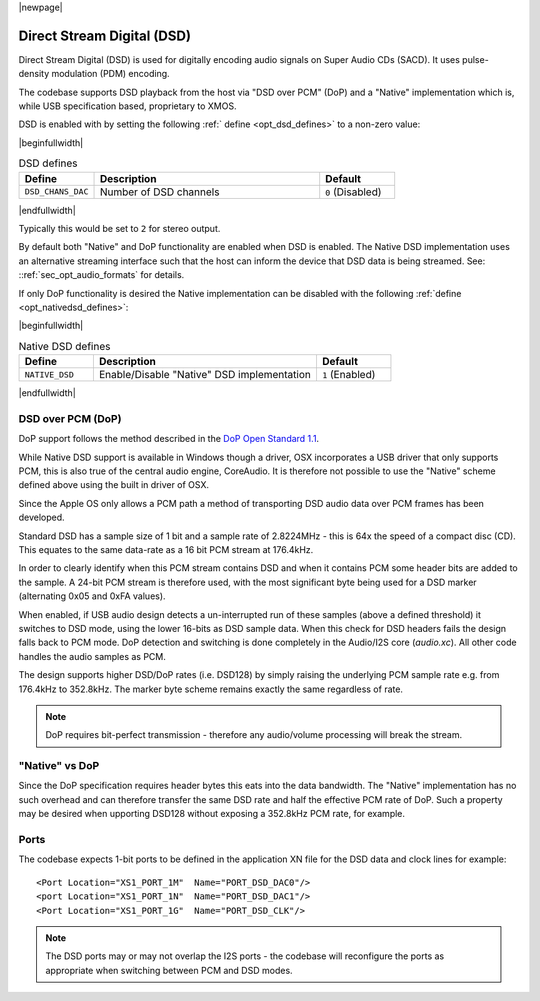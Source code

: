 |newpage|

Direct Stream Digital (DSD)
===========================

Direct Stream Digital (DSD) is used for digitally encoding audio signals on Super Audio CDs (SACD).
It uses pulse-density modulation (PDM) encoding.

The codebase supports DSD playback from the host via "DSD over PCM" (DoP) and a "Native" implementation
which is, while USB specification based, proprietary to XMOS.

DSD is enabled with by setting the following :ref:` define <opt_dsd_defines>` to a non-zero value:

.. _opt_dsd_defines:

|beginfullwidth|

.. list-table:: DSD defines
   :header-rows: 1
   :widths: 20 60 20

   * - Define
     - Description
     - Default
   * - ``DSD_CHANS_DAC``
     - Number of DSD channels
     - ``0`` (Disabled)

|endfullwidth|

Typically this would be set to ``2`` for stereo output.

By default both "Native" and DoP functionality are enabled when DSD is enabled. The Native DSD implementation uses
an alternative streaming interface such that the host can inform the device that DSD data is being streamed.
See: ::ref:`sec_opt_audio_formats` for details.

If only DoP functionality is desired the Native implementation can be disabled with the following :ref:`define <opt_nativedsd_defines>`:

.. _opt_nativedsd_defines:

|beginfullwidth|

.. list-table:: Native DSD defines
   :header-rows: 1
   :widths: 20 60 20

   * - Define
     - Description
     - Default
   * - ``NATIVE_DSD``
     - Enable/Disable "Native" DSD implementation
     - ``1`` (Enabled)

|endfullwidth|


DSD over PCM (DoP)
------------------

DoP support follows the method described in the `DoP Open Standard 1.1
<http://dsd-guide.com/sites/default/files/white-papers/DoP_openStandard_1v1.pdf>`_.

While Native DSD support is available in Windows though a driver, OSX incorporates a USB driver
that only supports PCM, this is also true of the central audio engine, CoreAudio.  It is
therefore not possible to use the "Native" scheme defined above using the built in driver of OSX.

Since the Apple OS only allows a PCM path a method of transporting DSD audio data over PCM frames
has been developed.

Standard DSD  has a sample size of 1 bit and a sample rate of 2.8224MHz - this is 64x the speed of a
compact disc (CD). This equates to the same data-rate as a 16 bit PCM stream at 176.4kHz.

In order to clearly identify when this PCM stream contains DSD and when it contains PCM some header
bits are added to the sample.  A 24-bit PCM stream is therefore used, with the most significant
byte being used for a DSD marker (alternating 0x05 and 0xFA values).

When enabled, if USB audio design detects a un-interrupted run of these samples (above a defined
threshold) it switches to DSD mode, using the lower 16-bits as DSD sample data.  When this check for
DSD headers fails the design falls back to PCM mode.  DoP detection and switching is done completely
in the Audio/I2S core (`audio.xc`). All other code handles the audio samples as PCM.

The design supports higher DSD/DoP rates (i.e. DSD128) by simply raising the underlying PCM sample
rate e.g. from 176.4kHz to 352.8kHz. The marker byte scheme remains exactly the same regardless
of rate.

.. note::

    DoP requires bit-perfect transmission - therefore any audio/volume processing will break the stream.

"Native" vs DoP
---------------

Since the DoP specification requires header bytes this eats into the data bandwidth. The "Native" implementation
has no such overhead and can therefore transfer the same DSD rate and half the effective PCM rate of DoP.
Such a property may be desired when upporting DSD128 without exposing a 352.8kHz PCM rate, for example.

Ports
-----

The codebase expects 1-bit ports to be defined in the application XN file for the DSD data and
clock lines for example::

    <Port Location="XS1_PORT_1M"  Name="PORT_DSD_DAC0"/>
    <port Location="XS1_PORT_1N"  Name="PORT_DSD_DAC1"/>
    <Port Location="XS1_PORT_1G"  Name="PORT_DSD_CLK"/>

.. note::

   The DSD ports may or may not overlap the I2S ports - the codebase will reconfigure the ports as appropriate
   when switching between PCM and DSD modes.

